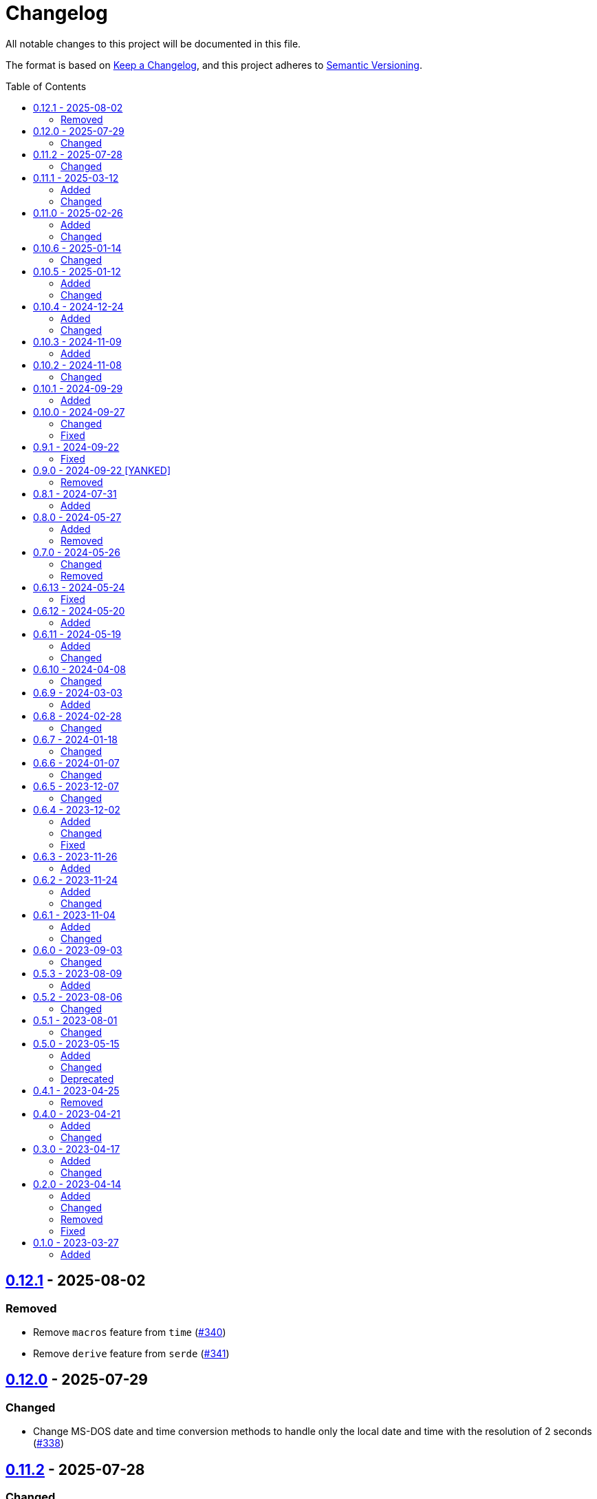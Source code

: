 // SPDX-FileCopyrightText: 2023 Shun Sakai
//
// SPDX-License-Identifier: CC-BY-4.0

= Changelog
:toc: preamble
:project-url: https://github.com/sorairolake/nt-time
:compare-url: {project-url}/compare
:issue-url: {project-url}/issues
:pull-request-url: {project-url}/pull

All notable changes to this project will be documented in this file.

The format is based on https://keepachangelog.com/[Keep a Changelog], and this
project adheres to https://semver.org/[Semantic Versioning].

== {compare-url}/v0.12.0\...v0.12.1[0.12.1] - 2025-08-02

=== Removed

* Remove `macros` feature from `time` ({pull-request-url}/340[#340])
* Remove `derive` feature from `serde` ({pull-request-url}/341[#341])

== {compare-url}/v0.11.2\...v0.12.0[0.12.0] - 2025-07-29

=== Changed

* Change MS-DOS date and time conversion methods to handle only the local date
  and time with the resolution of 2 seconds ({pull-request-url}/338[#338])

== {compare-url}/v0.11.1\...v0.11.2[0.11.2] - 2025-07-28

=== Changed

* Change the license for documents to CC BY 4.0 ({pull-request-url}/319[#319])

== {compare-url}/v0.11.0\...v0.11.1[0.11.1] - 2025-03-12

=== Added

* Supports `jiff` crate ({pull-request-url}/303[#303])

=== Changed

* Change `FileTime::from_str_radix` to `const fn` ({pull-request-url}/300[#300])

== {compare-url}/v0.10.6\...v0.11.0[0.11.0] - 2025-02-26

=== Added

* Add `FileTime::from_str_radix` ({pull-request-url}/296[#296])

=== Changed

* Change MSRV to 1.85.0 ({pull-request-url}/294[#294])
* Make `Error` trait available in `no_std` mode ({pull-request-url}/294[#294])

== {compare-url}/v0.10.5\...v0.10.6[0.10.6] - 2025-01-14

=== Changed

* Make `dev-dependencies` conform to `rust-version`
  ({pull-request-url}/278[#278])

== {compare-url}/v0.10.4\...v0.10.5[0.10.5] - 2025-01-12

=== Added

* Add an example of printing a human-readable date and time as the file time
  ({pull-request-url}/268[#268])
* Add `FileTime::SIGNED_MAX`, which represents the actual largest value of the
  file time, not the theoretical maximum ({pull-request-url}/273[#273])

=== Changed

* Rename `examples/date.rs` to `examples/format.rs`
  ({pull-request-url}/269[#269])
* Carry over the number of nanoseconds into the seconds if it is greater than 1
  billion in `FileTime::from_unix_time` ({pull-request-url}/272[#272])

== {compare-url}/v0.10.3\...v0.10.4[0.10.4] - 2024-12-24

=== Added

* Add `FileTime::to_high_low` and `FileTime::from_high_low`
  ({pull-request-url}/252[#252])

=== Changed

* Change MSRV to 1.67.1 ({pull-request-url}/252[#252])

== {compare-url}/v0.10.2\...v0.10.3[0.10.3] - 2024-11-09

=== Added

* Add `FileTime::to_ne_bytes` and `FileTime::from_ne_bytes`
  ({pull-request-url}/243[#243])

== {compare-url}/v0.10.1\...v0.10.2[0.10.2] - 2024-11-08

=== Changed

* Change MSRV to 1.67.0 ({pull-request-url}/240[#240])

== {compare-url}/v0.10.0\...v0.10.1[0.10.1] - 2024-09-29

=== Added

* Implement `rand::distributions::Distribution` for `FileTime`
  ({pull-request-url}/227[#227])
* Add benchmarks ({pull-request-url}/228[#228])
* Add methods to convert between `FileTime` and Unix time in milliseconds and
  microseconds ({pull-request-url}/229[#229])
* Add Serde support for Unix time in milliseconds, microseconds, and
  nanoseconds ({pull-request-url}/230[#230])

== {compare-url}/v0.9.1\...v0.10.0[0.10.0] - 2024-09-27

=== Changed

* Take the number of additional nanoseconds as a parameter of
  `FileTime::to_unix_time` ({pull-request-url}/225[#225])
* Add the number of additional nanoseconds as a return value for
  `FileTime::from_unix_time` ({pull-request-url}/225[#225])
* Rename previous `FileTime::to_unix_time` to `FileTime::to_unix_time_secs`
  ({pull-request-url}/225[#225])
* Rename previous `FileTime::from_unix_time` to `FileTime::from_unix_time_secs`
  ({pull-request-url}/225[#225])

=== Fixed

* Divisions in conversion operations between `FileTime` and Unix time round
  towards negative infinity ({pull-request-url}/225[#225])

== {compare-url}/v0.9.0\...v0.9.1[0.9.1] - 2024-09-22

=== Fixed

* Remove description about `zip` feature ({pull-request-url}/223[#223])

== {compare-url}/v0.8.1\...v0.9.0[0.9.0] - 2024-09-22 [YANKED]

=== Removed

* Remove `zip::DateTime` integration ({pull-request-url}/210[#210])

== {compare-url}/v0.8.0\...v0.8.1[0.8.1] - 2024-07-31

=== Added

* Add error type conversion methods ({pull-request-url}/202[#202])

== {compare-url}/v0.7.0\...v0.8.0[0.8.0] - 2024-05-27

=== Added

* Add property based tests ({pull-request-url}/173[#173])

=== Removed

* Remove `FileTime::as_u64` ({pull-request-url}/174[#174])

== {compare-url}/v0.6.13\...v0.7.0[0.7.0] - 2024-05-26

=== Changed

* Change `TryFrom<FileTime> for OffsetDateTime` to return
  `time::error::ComponentRange` instead of `OffsetDateTimeRangeError`
  ({pull-request-url}/167[#167])
* Change `TryFrom<FileTime> for zip::DateTime` to return
  `zip::result::DateTimeRangeError` ({pull-request-url}/168[#168])

=== Removed

* Remove `OffsetDateTimeRangeError` ({pull-request-url}/167[#167])

== {compare-url}/v0.6.12\...v0.6.13[0.6.13] - 2024-05-24

=== Fixed

* Fix error message for `DosDateTimeRangeError` and `DosDateTimeRangeErrorKind`
  ({pull-request-url}/163[#163])

== {compare-url}/v0.6.11\...v0.6.12[0.6.12] - 2024-05-20

=== Added

* Add methods to compare and order between `FileTime` and `zip::DateTime`
  ({pull-request-url}/158[#158])
* Add methods to subtract between `FileTime` and `zip::DateTime`
  ({pull-request-url}/158[#158])

== {compare-url}/v0.6.10\...v0.6.11[0.6.11] - 2024-05-19

=== Added

* Add `zip::DateTime` integration ({pull-request-url}/153[#153])

=== Changed

* Use `TimeDelta::seconds` instead of `TimeDelta::try_seconds`
  ({pull-request-url}/151[#151])
* Split `file_time.rs` into submodules ({pull-request-url}/154[#154])

== {compare-url}/v0.6.9\...v0.6.10[0.6.10] - 2024-04-08

=== Changed

* Change position of `package.metadata.docs.rs`

== {compare-url}/v0.6.8\...v0.6.9[0.6.9] - 2024-03-03

=== Added

* Add operators for `chrono` ({pull-request-url}/126[#126])

== {compare-url}/v0.6.7\...v0.6.8[0.6.8] - 2024-02-28

=== Changed

* Bump MSRV to 1.74.0 ({pull-request-url}/114[#114])
* Change `chrono::Duration` to `chrono::TimeDelta`
  ({pull-request-url}/123[#123])

== {compare-url}/v0.6.6\...v0.6.7[0.6.7] - 2024-01-18

=== Changed

* Change copyright notice in `LICENSES/MIT.txt`

== {compare-url}/v0.6.5\...v0.6.6[0.6.6] - 2024-01-07

=== Changed

* Change to use `bump-my-version`

== {compare-url}/v0.6.4\...v0.6.5[0.6.5] - 2023-12-07

=== Changed

* Reduce package size

== {compare-url}/v0.6.3\...v0.6.4[0.6.4] - 2023-12-02

=== Added

* Implement `FromStr` for `FileTime` ({pull-request-url}/80[#80])

=== Changed

* Limit the valid UTC offset for `FileTime::to_dos_date_time` and
  `FileTime::from_dos_date_time` to the range "UTC-16:00" to "UTC+15:45"
  ({pull-request-url}/83[#83])

=== Fixed

* Fix `FileTime::to_dos_date_time` and `FileTime::from_dos_date_time` to return
  `None` as the UTC offset if the number of seconds of the UTC offset is not
  zero ({pull-request-url}/81[#81])

== {compare-url}/v0.6.2\...v0.6.3[0.6.3] - 2023-11-26

=== Added

* Implement `fmt::Octal`, `fmt::LowerHex`, `fmt::UpperHex`, `fmt::Binary`,
  `fmt::LowerExp` and `fmt::UpperExp` for `FileTime`
  ({pull-request-url}/75[#75])
* Add conversion methods from/to `i64` ({pull-request-url}/76[#76])

== {compare-url}/v0.6.1\...v0.6.2[0.6.2] - 2023-11-24

=== Added

* Add conversion methods from/to MS-DOS date and time
  ({pull-request-url}/70[#70])

=== Changed

* Bump MSRV to 1.70.0 ({pull-request-url}/68[#68])

== {compare-url}/v0.6.0\...v0.6.1[0.6.1] - 2023-11-04

=== Added

* Add Code of Conduct ({pull-request-url}/59[#59])

=== Changed

* Bump `actions/checkout` from 3 to 4 ({pull-request-url}/44[#44])
* Update documentation for `FileTime` ({pull-request-url}/60[#60])

== {compare-url}/v0.5.3\...v0.6.0[0.6.0] - 2023-09-03

=== Changed

* Remove unnecessary newline after period ({pull-request-url}/33[#33])
* Bump MSRV to 1.67.0 ({pull-request-url}/36[#36])
* Change parameters of methods to pass-by-reference ({pull-request-url}/39[#39])

== {compare-url}/v0.5.2\...v0.5.3[0.5.3] - 2023-08-09

=== Added

* Add unit tests when `FileTime` is `i64::MAX` ({pull-request-url}/30[#30])

== {compare-url}/v0.5.1\...v0.5.2[0.5.2] - 2023-08-06

=== Changed

* Rename parameters of methods ({pull-request-url}/25[#25])

== {compare-url}/v0.5.0\...v0.5.1[0.5.1] - 2023-08-01

=== Changed

* Change the comment header to the format recommended by the REUSE
  Specification ({pull-request-url}/22[#22])
* Make this project REUSE compliant ({pull-request-url}/23[#23])
* Pin the version of `time` crate to 0.3.23 ({pull-request-url}/24[#24])

== {compare-url}/v0.4.1\...v0.5.0[0.5.0] - 2023-05-15

=== Added

* Add `FileTime::to_raw` as an alternative to `FileTime::as_u64`

=== Changed

* Change to use `datetime` macro in doctests
* Bump MSRV to 1.65.0

=== Deprecated

* Change `FileTime::as_u64` to deprecated

== {compare-url}/v0.4.0\...v0.4.1[0.4.1] - 2023-04-25

=== Removed

* Remove `once_cell` from dependencies

== {compare-url}/v0.3.0\...v0.4.0[0.4.0] - 2023-04-21

=== Added

* Add doctests for `Serialize` and `Deserialize`
* Add conversion methods from/to Unix time
* Add Serde support for Unix time
* Re-export `serde` crate

=== Changed

* Rename `FileTime::NT_EPOCH` to `FileTime::NT_TIME_EPOCH`
* Rename `serde` to `serde_with`

== {compare-url}/v0.2.0\...v0.3.0[0.3.0] - 2023-04-17

=== Added

* Add Serde support

=== Changed

* Change `FileTimeRangeErrorKind` to public

== {compare-url}/v0.1.0\...v0.2.0[0.2.0] - 2023-04-14

=== Added

* Add `impl From<FileTime> for SystemTime`
* Add `FileTime::UNIX_EPOCH` constant
* Add `FileTime::now` method
* Add conversion methods from/to `chrono::DateTime`
* Add methods for operation with `time::Duration`
* Add conversion methods from/to byte arrays
* Add methods to subtract from/to `SystemTime`
* Add methods to subtract from/to `time::OffsetDateTime`
* Add methods to subtract from/to `chrono::DateTime<chrono::Utc>`
* Add methods for equality comparisons from/to `SystemTime`,
  `time::OffsetDateTime` and `chrono::DateTime<chrono::Utc>`
* Add methods for order comparisons from/to `SystemTime`,
  `time::OffsetDateTime` and `chrono::DateTime<chrono::Utc>`

=== Changed

* `impl TryFrom<SystemTime> for FileTime` always supports after
  `9999-12-31 23:59:59.999999900 UTC`

=== Removed

* Remove `impl TryFrom<FileTime> for SystemTime`

=== Fixed

* Fix `OffsetDateTimeRangeError` description
* Fix `FileTimeRangeError` description
* Fix operation of `impl Sub for FileTime` if the difference is large

== {project-url}/releases/tag/v0.1.0[0.1.0] - 2023-03-27

=== Added

* Initial release

